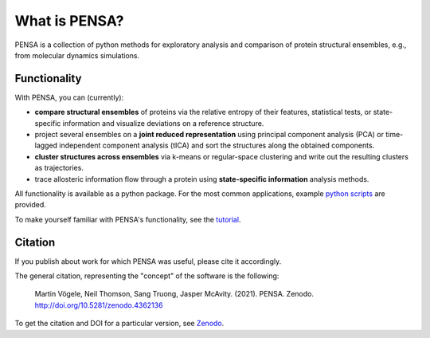 What is PENSA?
==============

PENSA is a collection of python methods for exploratory analysis and comparison of protein structural ensembles, e.g., from molecular dynamics simulations.

Functionality
*************

With PENSA, you can (currently):

- **compare structural ensembles** of proteins via the relative entropy of their features, statistical tests, or state-specific information and visualize deviations on a reference structure.
- project several ensembles on a **joint reduced representation** using principal component analysis (PCA) or time-lagged independent component analysis (tICA) and sort the structures along the obtained components.
- **cluster structures across ensembles** via k-means or regular-space clustering and write out the resulting clusters as trajectories.
- trace allosteric information flow through a protein using **state-specific information** analysis methods.

All functionality is available as a python package. For the most common applications, example `python scripts <https://github.com/drorlab/pensa/tree/master/scripts>`_ are provided. 

To make yourself familiar with PENSA's functionality, see the `tutorial <https://pensa.readthedocs.io/en/latest/tut-1-intro.html>`_.

Citation
********

If you publish about work for which PENSA was useful, please cite it accordingly.

The general citation, representing the "concept" of the software is the following:

    Martin Vögele, Neil Thomson, Sang Truong, Jasper McAvity. (2021). PENSA. Zenodo. http://doi.org/10.5281/zenodo.4362136

To get the citation and DOI for a particular version, see `Zenodo <https://zenodo.org/record/4362136>`_.
